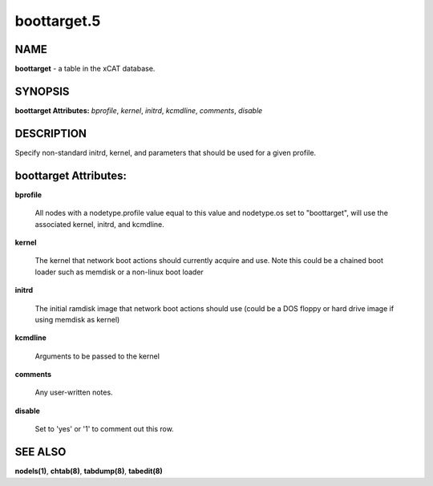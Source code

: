 
############
boottarget.5
############

.. highlight:: perl


****
NAME
****


\ **boottarget**\  - a table in the xCAT database.


********
SYNOPSIS
********


\ **boottarget Attributes:**\   \ *bprofile*\ , \ *kernel*\ , \ *initrd*\ , \ *kcmdline*\ , \ *comments*\ , \ *disable*\ 


***********
DESCRIPTION
***********


Specify non-standard initrd, kernel, and parameters that should be used for a given profile.


**********************
boottarget Attributes:
**********************



\ **bprofile**\ 
 
 All nodes with a nodetype.profile value equal to this value and nodetype.os set to "boottarget", will use the associated kernel, initrd, and kcmdline.
 


\ **kernel**\ 
 
 The kernel that network boot actions should currently acquire and use.  Note this could be a chained boot loader such as memdisk or a non-linux boot loader
 


\ **initrd**\ 
 
 The initial ramdisk image that network boot actions should use (could be a DOS floppy or hard drive image if using memdisk as kernel)
 


\ **kcmdline**\ 
 
 Arguments to be passed to the kernel
 


\ **comments**\ 
 
 Any user-written notes.
 


\ **disable**\ 
 
 Set to 'yes' or '1' to comment out this row.
 



********
SEE ALSO
********


\ **nodels(1)**\ , \ **chtab(8)**\ , \ **tabdump(8)**\ , \ **tabedit(8)**\ 

